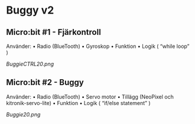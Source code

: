* Buggy v2
** Micro:bit #1 - Fjärkontroll
Använder:
    • Radio (BlueTooth)
    • Gyroskop 
    • Funktion
    • Logik ( “while loop” )

[[BuggieCTRL20.png]]

** Micro:bit #2 - Buggy
Använder:
    • Radio (BlueTooth)
    • Servo motor
    • Tillägg (NeoPixel och kitronik-servo-lite)
    • Funktion
    • Logik ( “if/else statement” )

[[Buggie20.png]]
